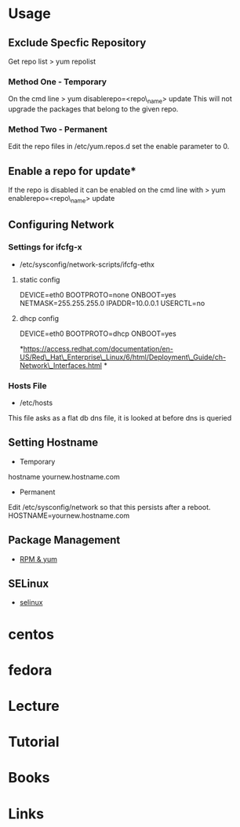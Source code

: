 #+TAGS: rhel

* Usage
** Exclude Specfic Repository
Get repo list
> yum repolist

*** Method One - Temporary
On the cmd line
> yum disablerepo=<repo\_name> update
This will not upgrade the packages that belong to the given repo.

*** Method Two - Permanent
Edit the repo files in /etc/yum.repos.d
set the enable parameter to 0.

** Enable a repo for update*
If the repo is disabled it can be enabled on the cmd line with
> yum enablerepo=<repo\_name> update

** Configuring Network
*** Settings for ifcfg-x
+ /etc/sysconfig/network-scripts/ifcfg-ethx
**** static config
DEVICE=eth0
BOOTPROTO=none
ONBOOT=yes
NETMASK=255.255.255.0
IPADDR=10.0.0.1
USERCTL=no

**** dhcp config
DEVICE=eth0
BOOTPROTO=dhcp
ONBOOT=yes

*https://access.redhat.com/documentation/en-US/Red\_Hat\_Enterprise\_Linux/6/html/Deployment\_Guide/ch-Network\_Interfaces.html
*

*** Hosts File
+ /etc/hosts
This file asks as a flat db dns file, it is looked at before dns is queried

** Setting Hostname 
+ Temporary
hostname yournew.hostname.com

+ Permanent
Edit /etc/sysconfig/network so that this persists after a reboot.
HOSTNAME=yournew.hostname.com

** Package Management
- [[file://home/crito/org/tech/linux_concepts/pkg_mgmt.org][RPM & yum]]
** SELinux
- [[file://home/crito/org/tech/security/selinux.org][selinux]]

* centos
* fedora
* Lecture
* Tutorial
* Books
* Links
